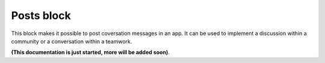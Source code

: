 Posts block
=====================================

This block makes it possible to post coversation messages in an app. It can be used to implement a discussion within a community or a conversation within a teamwork.

**(This documentation is just started, more will be added soon)**.











